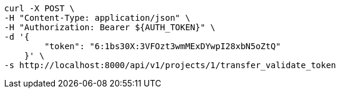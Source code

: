 [source,bash]
----
curl -X POST \
-H "Content-Type: application/json" \
-H "Authorization: Bearer ${AUTH_TOKEN}" \
-d '{
        "token": "6:1bs30X:3VFOzt3wmMExDYwpI28xbN5oZtQ"
    }' \
-s http://localhost:8000/api/v1/projects/1/transfer_validate_token
----
